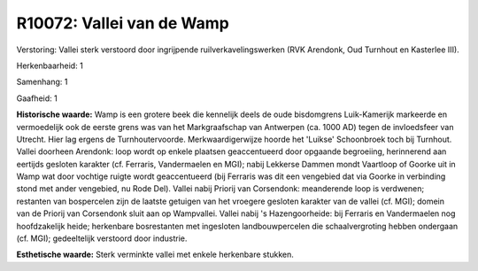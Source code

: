 R10072: Vallei van de Wamp
==========================

Verstoring:
Vallei sterk verstoord door ingrijpende ruilverkavelingswerken (RVK
Arendonk, Oud Turnhout en Kasterlee III).

Herkenbaarheid: 1

Samenhang: 1

Gaafheid: 1

**Historische waarde:**
Wamp is een grotere beek die kennelijk deels de oude bisdomgrens
Luik-Kamerijk markeerde en vermoedelijk ook de eerste grens was van het
Markgraafschap van Antwerpen (ca. 1000 AD) tegen de invloedsfeer van
Utrecht. Hier lag ergens de Turnhoutervoorde. Merkwaardigerwijze hoorde
het 'Luikse' Schoonbroek toch bij Turnhout. Vallei doorheen Arendonk:
loop wordt op enkele plaatsen geaccentueerd door opgaande begroeiing,
herinnerend aan eertijds gesloten karakter (cf. Ferraris, Vandermaelen
en MGI); nabij Lekkerse Dammen mondt Vaartloop of Goorke uit in Wamp wat
door vochtige ruigte wordt geaccentueerd (bij Ferraris was dit een
vengebied dat via Goorke in verbinding stond met ander vengebied, nu
Rode Del). Vallei nabij Priorij van Corsendonk: meanderende loop is
verdwenen; restanten van bospercelen zijn de laatste getuigen van het
vroegere gesloten karakter van de vallei (cf. MGI); domein van de
Priorij van Corsendonk sluit aan op Wampvallei. Vallei nabij 's
Hazengoorheide: bij Ferraris en Vandermaelen nog hoofdzakelijk heide;
herkenbare bosrestanten met ingesloten landbouwpercelen die
schaalvergroting hebben ondergaan (cf. MGI); gedeeltelijk verstoord door
industrie.

**Esthetische waarde:**
Sterk verminkte vallei met enkele herkenbare stukken.



